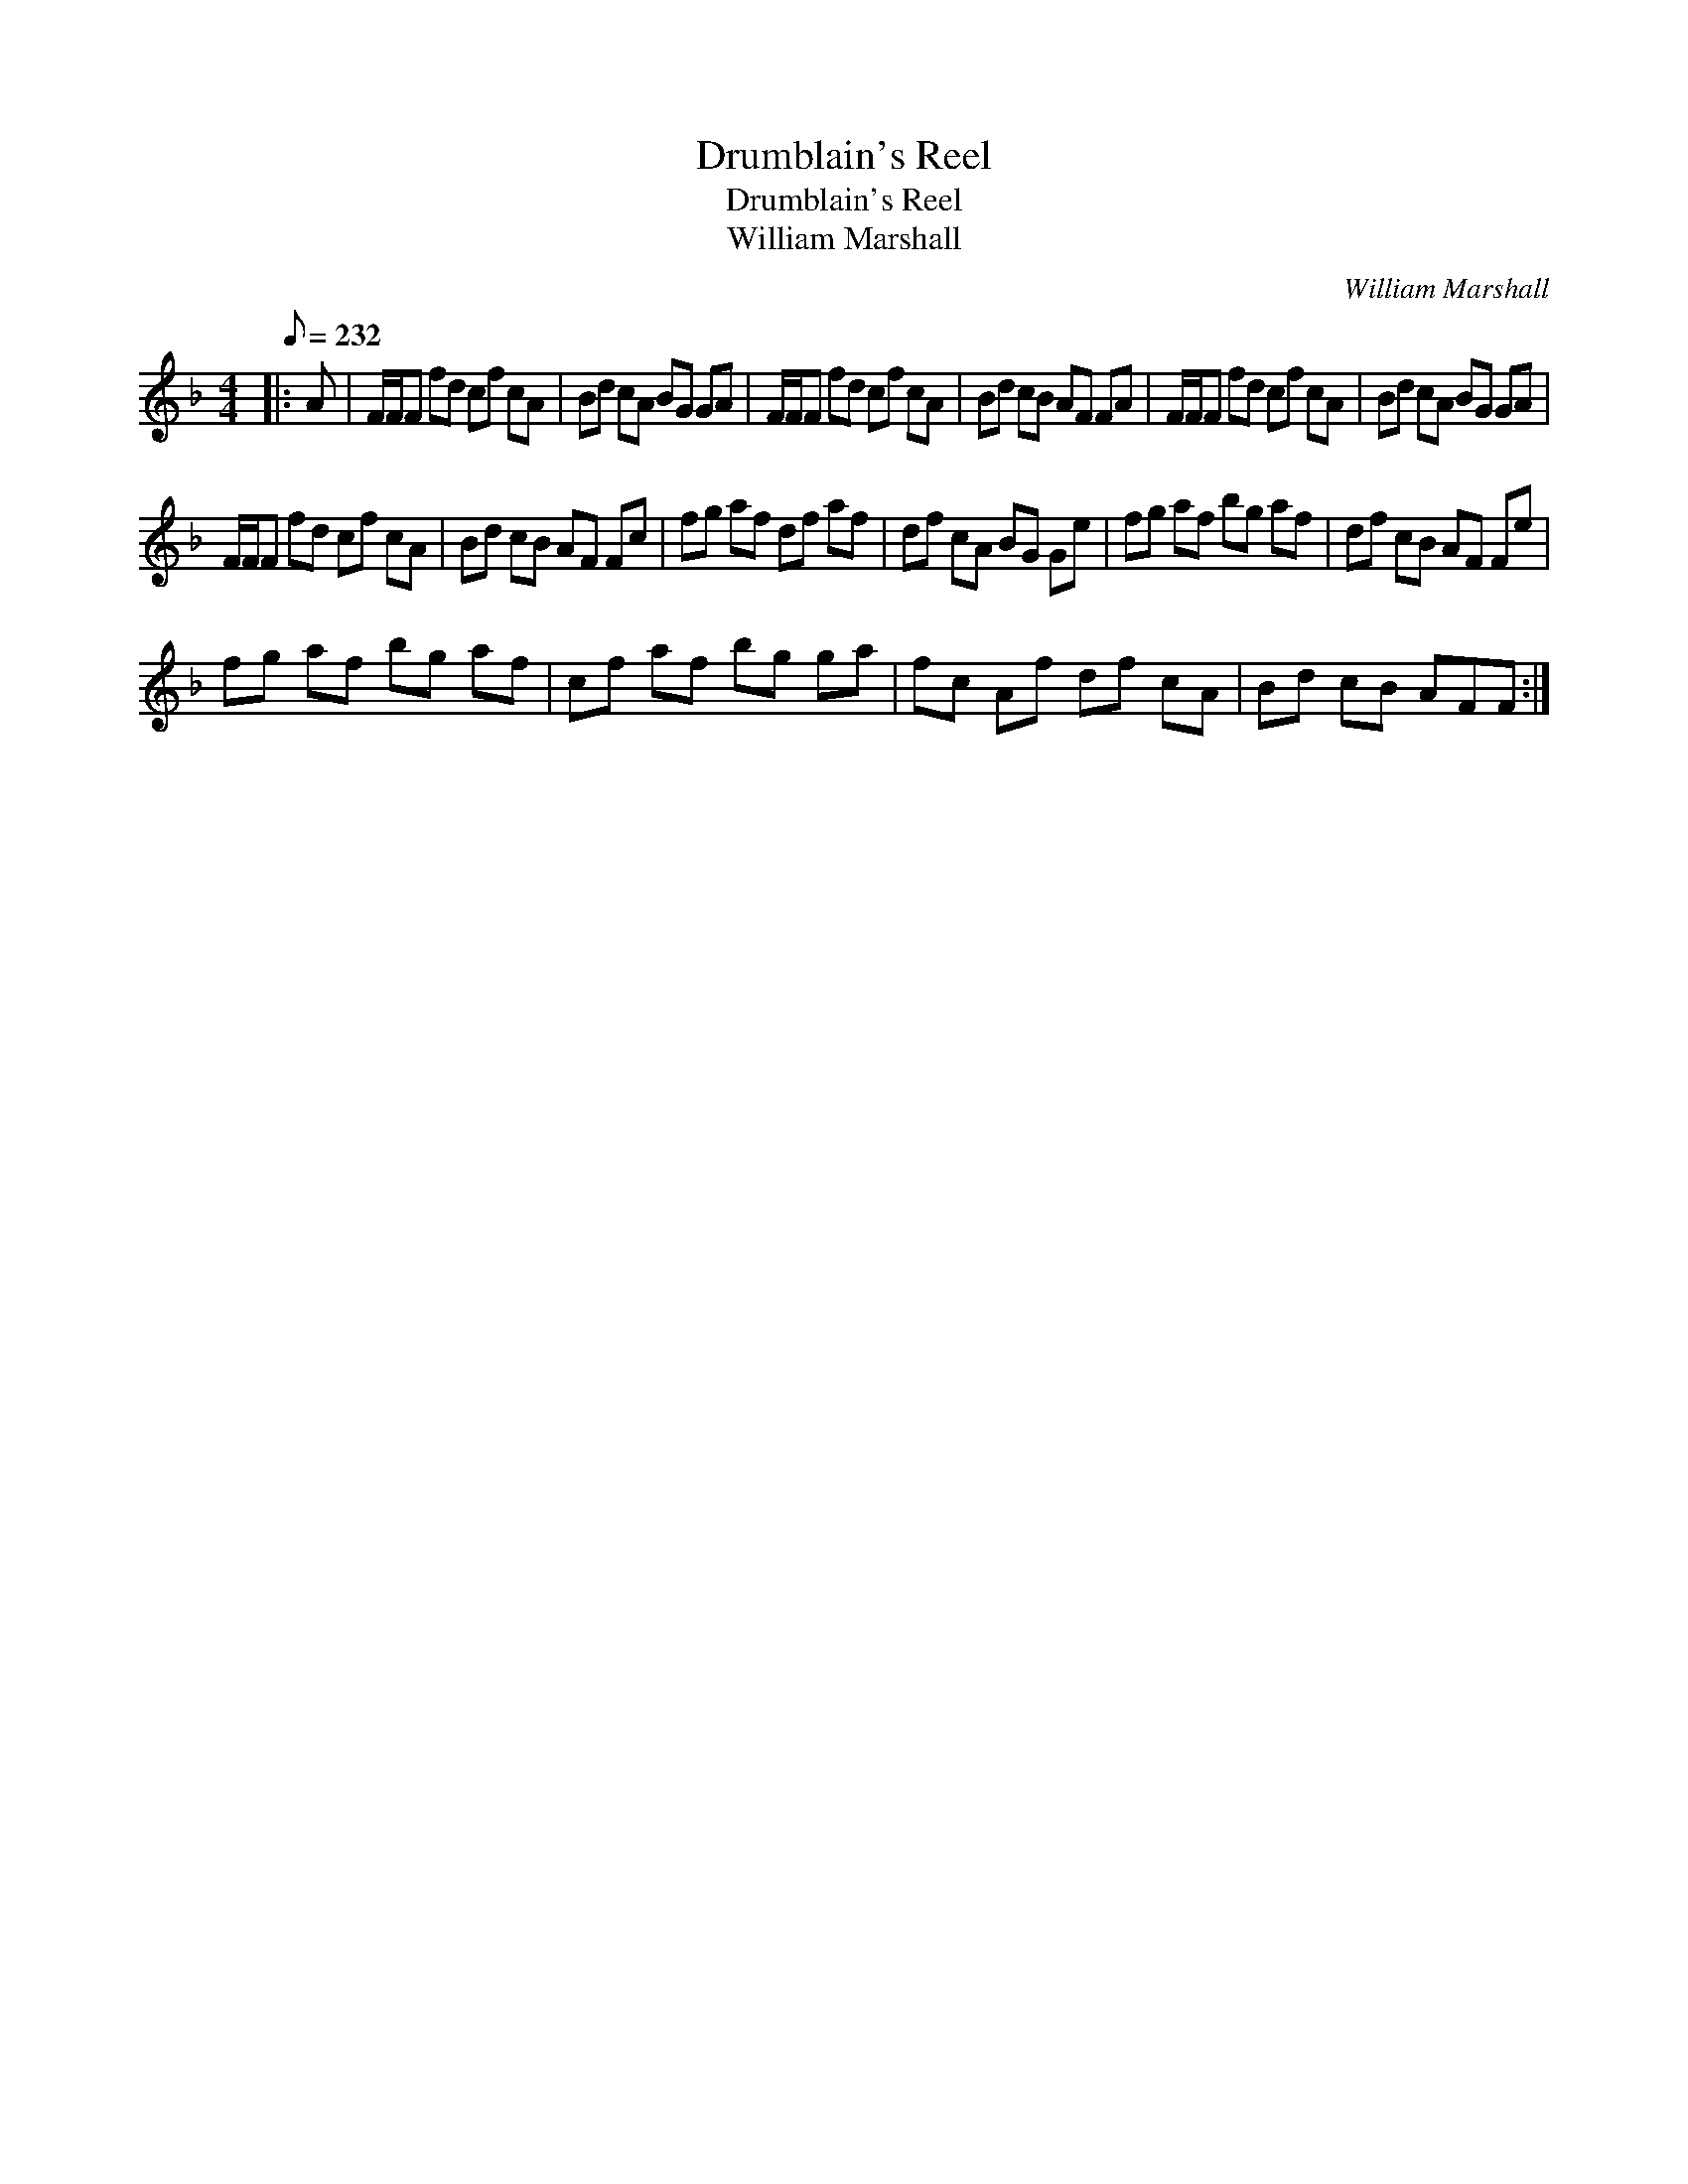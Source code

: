 X:1
T:Drumblain's Reel
T:Drumblain's Reel
T:William Marshall
C:William Marshall
L:1/8
Q:1/8=232
M:4/4
K:F
V:1 treble 
V:1
|: A | F/F/F fd cf cA | Bd cA BG GA | F/F/F fd cf cA | Bd cB AF FA | F/F/F fd cf cA | Bd cA BG GA | %7
 F/F/F fd cf cA | Bd cB AF Fc | fg af df af | df cA BG Ge | fg af bg af | df cB AF Fe | %13
 fg af bg af | cf af bg ga | fc Af df cA | Bd cB AFF :| %17

